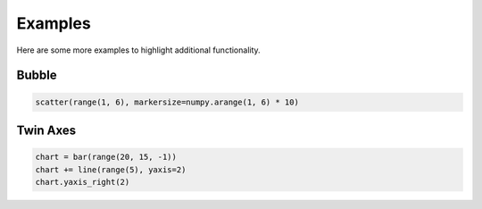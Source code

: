 .. raw:: html

    <script src="https://cdn.plot.ly/plotly-latest.min.js"></script>

Examples
========

Here are some more examples to highlight additional functionality.

Bubble
------

.. code-block:: python

    scatter(range(1, 6), markersize=numpy.arange(1, 6) * 10)

.. raw:: html
   :file: fig_bubble.html

Twin Axes
---------

.. code-block:: python

    chart = bar(range(20, 15, -1))
    chart += line(range(5), yaxis=2)
    chart.yaxis_right(2)

.. raw:: html
   :file: fig_twinx.html
